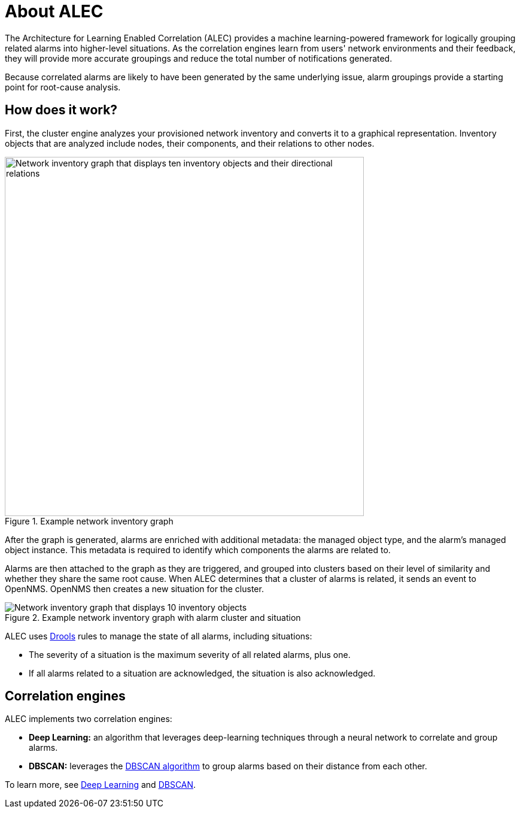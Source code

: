 :imagesdir: ../assets/images

= About ALEC

The Architecture for Learning Enabled Correlation (ALEC) provides a machine learning-powered framework for logically grouping related alarms into higher-level situations.
As the correlation engines learn from users' network environments and their feedback, they will provide more accurate groupings and reduce the total number of notifications generated.

Because correlated alarms are likely to have been generated by the same underlying issue, alarm groupings provide a starting point for root-cause analysis.

== How does it work?

First, the cluster engine analyzes your provisioned network inventory and converts it to a graphical representation.
Inventory objects that are analyzed include nodes, their components, and their relations to other nodes.

.Example network inventory graph
image::model.png[Network inventory graph that displays ten inventory objects and their directional relations, 600]

After the graph is generated, alarms are enriched with additional metadata: the managed object type, and the alarm's managed object instance.
This metadata is required to identify which components the alarms are related to.

Alarms are then attached to the graph as they are triggered, and grouped into clusters based on their level of similarity and whether they share the same root cause.
When ALEC determines that a cluster of alarms is related, it sends an event to OpenNMS.
OpenNMS then creates a new situation for the cluster.

.Example network inventory graph with alarm cluster and situation
image::model_with_situation.png[Network inventory graph that displays 10 inventory objects, their directional relations, a cluster of four attached alarms, and a situation, 600]


ALEC uses https://www.drools.org/[Drools] rules to manage the state of all alarms, including situations:

* The severity of a situation is the maximum severity of all related alarms, plus one.
* If all alarms related to a situation are acknowledged, the situation is also acknowledged.

== Correlation engines

ALEC implements two correlation engines:

* *Deep Learning:* an algorithm that leverages deep-learning techniques through a neural network to correlate and group alarms.
* *DBSCAN:* leverages the https://en.wikipedia.org/wiki/DBSCAN[DBSCAN algorithm] to group alarms based on their distance from each other.

To learn more, see xref:engines:deeplearning.adoc[Deep Learning] and xref:engines:dbscan.adoc[DBSCAN].
